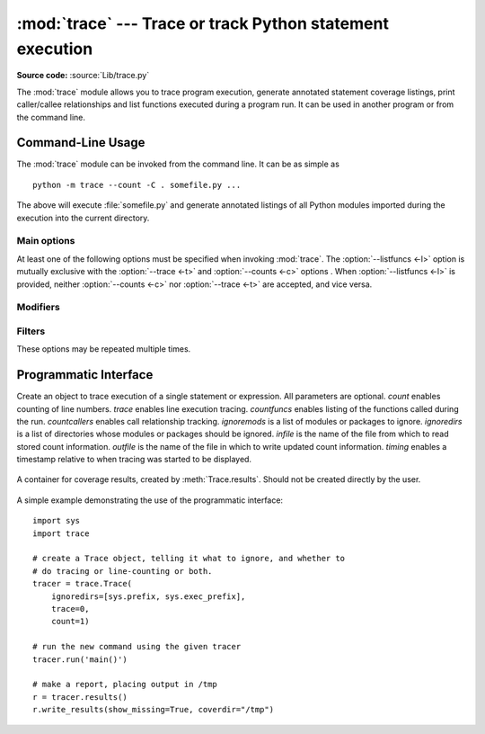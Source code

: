 :mod:`trace` --- Trace or track Python statement execution
==========================================================

.. module:: trace
   :synopsis: Trace or track Python statement execution.

**Source code:** :source:`Lib/trace.py`

The :mod:`trace` module allows you to trace program execution, generate
annotated statement coverage listings, print caller/callee relationships and
list functions executed during a program run.  It can be used in another program
or from the command line.

.. _trace-cli:

Command-Line Usage
------------------

The :mod:`trace` module can be invoked from the command line.  It can be as
simple as ::

   python -m trace --count -C . somefile.py ...

The above will execute :file:`somefile.py` and generate annotated listings of
all Python modules imported during the execution into the current directory.

.. program:: trace

.. cmdoption:: --help

   Display usage and exit.

.. cmdoption:: --version

   Display the version of the module and exit.

Main options
^^^^^^^^^^^^

At least one of the following options must be specified when invoking
:mod:`trace`.  The :option:`--listfuncs <-l>` option is mutually exclusive with
the :option:`--trace <-t>` and :option:`--counts <-c>` options . When
:option:`--listfuncs <-l>` is provided, neither :option:`--counts <-c>` nor
:option:`--trace <-t>` are accepted, and vice versa.

.. program:: trace

.. cmdoption:: -c, --count

   Produce a set of annotated listing files upon program completion that shows
   how many times each statement was executed.  See also
   :option:`--coverdir <-C>`, :option:`--file <-f>` and
   :option:`--no-report <-R>` below.

.. cmdoption:: -t, --trace

   Display lines as they are executed.

.. cmdoption:: -l, --listfuncs

   Display the functions executed by running the program.

.. cmdoption:: -r, --report

   Produce an annotated list from an earlier program run that used the
   :option:`--count <-c>` and :option:`--file <-f>` option.  This does not
   execute any code.

.. cmdoption:: -T, --trackcalls

   Display the calling relationships exposed by running the program.

Modifiers
^^^^^^^^^

.. program:: trace

.. cmdoption:: -f, --file=<file>

   Name of a file to accumulate counts over several tracing runs.  Should be
   used with the :option:`--count <-c>` option.

.. cmdoption:: -C, --coverdir=<dir>

   Directory where the report files go.  The coverage report for
   ``package.module`` is written to file :file:`{dir}/{package}/{module}.cover`.

.. cmdoption:: -m, --missing

   When generating annotated listings, mark lines which were not executed with
   ``>>>>>>``.

.. cmdoption:: -s, --summary

   When using :option:`--count <-c>` or :option:`--report <-r>`, write a brief
   summary to stdout for each file processed.

.. cmdoption:: -R, --no-report

   Do not generate annotated listings.  This is useful if you intend to make
   several runs with :option:`--count <-c>`, and then produce a single set of
   annotated listings at the end.

.. cmdoption:: -g, --timing

   Prefix each line with the time since the program started.  Only used while
   tracing.

Filters
^^^^^^^

These options may be repeated multiple times.

.. program:: trace

.. cmdoption:: --ignore-module=<mod>

   Ignore each of the given module names and its submodules (if it is a
   package).  The argument can be a list of names separated by a comma.

.. cmdoption:: --ignore-dir=<dir>

   Ignore all modules and packages in the named directory and subdirectories.
   The argument can be a list of directories separated by :data:`os.pathsep`.

.. _trace-api:

Programmatic Interface
----------------------

.. class:: Trace(count=1, trace=1, countfuncs=0, countcallers=0, ignoremods=(),\
                 ignoredirs=(), infile=None, outfile=None, timing=False)

   Create an object to trace execution of a single statement or expression.  All
   parameters are optional.  *count* enables counting of line numbers.  *trace*
   enables line execution tracing.  *countfuncs* enables listing of the
   functions called during the run.  *countcallers* enables call relationship
   tracking.  *ignoremods* is a list of modules or packages to ignore.
   *ignoredirs* is a list of directories whose modules or packages should be
   ignored.  *infile* is the name of the file from which to read stored count
   information.  *outfile* is the name of the file in which to write updated
   count information.  *timing* enables a timestamp relative to when tracing was
   started to be displayed.

    .. method:: run(cmd)

       Execute the command and gather statistics from the execution with
       the current tracing parameters.  *cmd* must be a string or code object,
       suitable for passing into :func:`exec`.

    .. method:: runctx(cmd, globals=None, locals=None)

       Execute the command and gather statistics from the execution with the
       current tracing parameters, in the defined global and local
       environments.  If not defined, *globals* and *locals* default to empty
       dictionaries.

    .. method:: runfunc(func, *args, **kwds)

       Call *func* with the given arguments under control of the :class:`Trace`
       object with the current tracing parameters.

    .. method:: results()

       Return a :class:`CoverageResults` object that contains the cumulative
       results of all previous calls to ``run``, ``runctx`` and ``runfunc``
       for the given :class:`Trace` instance.  Does not reset the accumulated
       trace results.

.. class:: CoverageResults

   A container for coverage results, created by :meth:`Trace.results`.  Should
   not be created directly by the user.

    .. method:: update(other)

       Merge in data from another :class:`CoverageResults` object.

    .. method:: write_results(show_missing=True, summary=False, coverdir=None)

       Write coverage results.  Set *show_missing* to show lines that had no
       hits.  Set *summary* to include in the output the coverage summary per
       module.  *coverdir* specifies the directory into which the coverage
       result files will be output.  If ``None``, the results for each source
       file are placed in its directory.

A simple example demonstrating the use of the programmatic interface::

   import sys
   import trace

   # create a Trace object, telling it what to ignore, and whether to
   # do tracing or line-counting or both.
   tracer = trace.Trace(
       ignoredirs=[sys.prefix, sys.exec_prefix],
       trace=0,
       count=1)

   # run the new command using the given tracer
   tracer.run('main()')

   # make a report, placing output in /tmp
   r = tracer.results()
   r.write_results(show_missing=True, coverdir="/tmp")

